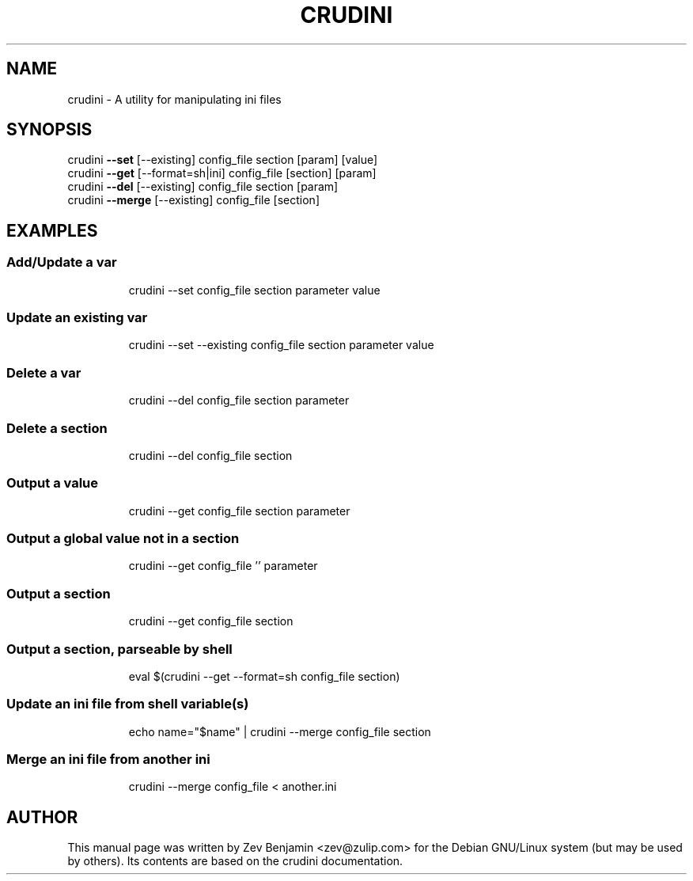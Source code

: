 .TH CRUDINI "1" "November 2013" "crudini 0.3" "User Commands"
.SH NAME
crudini \- A utility for manipulating ini files
.SH SYNOPSIS
crudini \fB\-\-set\fR [\-\-existing] config_file section [param] [value]
.br
crudini \fB\-\-get\fR [\-\-format=sh|ini] config_file [section] [param]
.br
crudini \fB\-\-del\fR [\-\-existing] config_file section [param]
.br
crudini \fB\-\-merge\fR [\-\-existing] config_file [section]

.SH EXAMPLES

.SS "Add/Update a var"
.IP
crudini \-\-set config_file section parameter value

.SS "Update an existing var"
.IP
crudini \-\-set \-\-existing config_file section parameter value

.SS "Delete a var"
.IP
crudini \-\-del config_file section parameter

.SS "Delete a section"
.IP
crudini \-\-del config_file section

.SS "Output a value"
.IP
crudini \-\-get config_file section parameter

.SS "Output a global value not in a section"
.IP
crudini \-\-get config_file '' parameter

.SS "Output a section"
.IP
crudini \-\-get config_file section

.SS "Output a section, parseable by shell"
.IP
eval $(crudini \-\-get \-\-format=sh config_file section)

.SS "Update an ini file from shell variable(s)"
.IP
echo name="$name" | crudini \-\-merge config_file section

.SS "Merge an ini file from another ini"
.IP
crudini \-\-merge config_file < another.ini

.SH AUTHOR

This manual page was written by Zev Benjamin <zev@zulip.com> for the
Debian GNU/Linux system (but may be used by others).  Its contents
are based on the crudini documentation.
